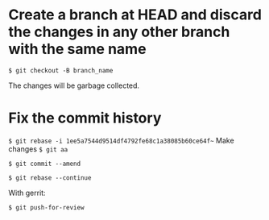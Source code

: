 * Create a branch at HEAD and discard the changes in any other branch with the same name
=$ git checkout -B branch_name=

The changes will be garbage collected.
* Fix the commit history
=$ git rebase -i 1ee5a7544d9514df4792fe68c1a38085b60ce64f~=
Make changes
=$ git aa=

=$ git commit --amend=

=$ git rebase --continue=

With gerrit:

=$ git push-for-review=
